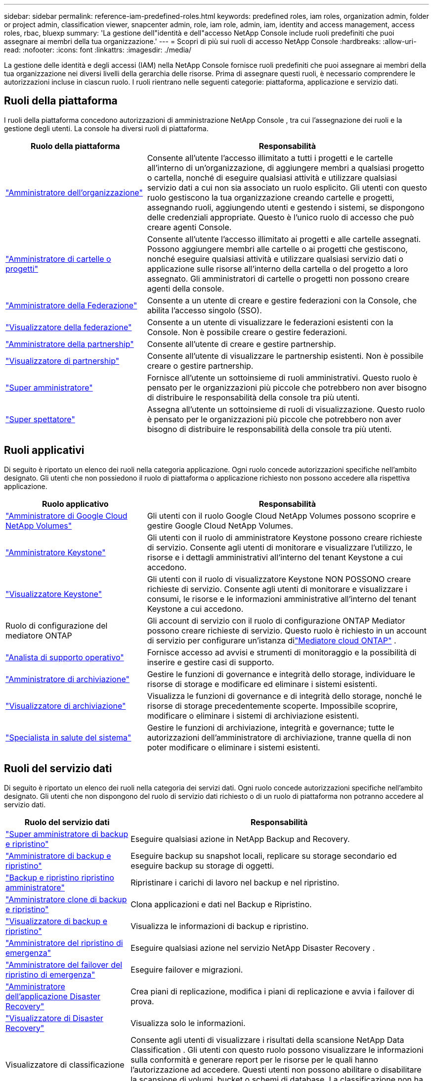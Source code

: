 ---
sidebar: sidebar 
permalink: reference-iam-predefined-roles.html 
keywords: predefined roles, iam roles, organization admin, folder or project admin, classification viewer, snapcenter admin, role, iam role, admin, iam, identity and access management, access roles, rbac, bluexp 
summary: 'La gestione dell"identità e dell"accesso NetApp Console include ruoli predefiniti che puoi assegnare ai membri della tua organizzazione.' 
---
= Scopri di più sui ruoli di accesso NetApp Console
:hardbreaks:
:allow-uri-read: 
:nofooter: 
:icons: font
:linkattrs: 
:imagesdir: ./media/


[role="lead"]
La gestione delle identità e degli accessi (IAM) nella NetApp Console fornisce ruoli predefiniti che puoi assegnare ai membri della tua organizzazione nei diversi livelli della gerarchia delle risorse.  Prima di assegnare questi ruoli, è necessario comprendere le autorizzazioni incluse in ciascun ruolo.  I ruoli rientrano nelle seguenti categorie: piattaforma, applicazione e servizio dati.



== Ruoli della piattaforma

I ruoli della piattaforma concedono autorizzazioni di amministrazione NetApp Console , tra cui l'assegnazione dei ruoli e la gestione degli utenti.  La console ha diversi ruoli di piattaforma.

[cols="1,2"]
|===
| Ruolo della piattaforma | Responsabilità 


| link:reference-iam-platform-roles.html#organization-admin-roles["Amministratore dell'organizzazione"] | Consente all'utente l'accesso illimitato a tutti i progetti e le cartelle all'interno di un'organizzazione, di aggiungere membri a qualsiasi progetto o cartella, nonché di eseguire qualsiasi attività e utilizzare qualsiasi servizio dati a cui non sia associato un ruolo esplicito.  Gli utenti con questo ruolo gestiscono la tua organizzazione creando cartelle e progetti, assegnando ruoli, aggiungendo utenti e gestendo i sistemi, se dispongono delle credenziali appropriate.  Questo è l'unico ruolo di accesso che può creare agenti Console. 


| link:reference-iam-platform-roles.html#organization-admin-roles["Amministratore di cartelle o progetti"] | Consente all'utente l'accesso illimitato ai progetti e alle cartelle assegnati.  Possono aggiungere membri alle cartelle o ai progetti che gestiscono, nonché eseguire qualsiasi attività e utilizzare qualsiasi servizio dati o applicazione sulle risorse all'interno della cartella o del progetto a loro assegnato.  Gli amministratori di cartelle o progetti non possono creare agenti della console. 


| link:reference-iam-platform-roles.html#federation-roles["Amministratore della Federazione"] | Consente a un utente di creare e gestire federazioni con la Console, che abilita l'accesso singolo (SSO). 


| link:reference-iam-platform-roles.html#federation-roles["Visualizzatore della federazione"] | Consente a un utente di visualizzare le federazioni esistenti con la Console.  Non è possibile creare o gestire federazioni. 


| link:reference-iam-platform-roles.html#partnership-roles["Amministratore della partnership"] | Consente all'utente di creare e gestire partnership. 


| link:reference-iam-platform-roles.html#partnership-roles["Visualizzatore di partnership"] | Consente all'utente di visualizzare le partnership esistenti.  Non è possibile creare o gestire partnership. 


| link:reference-iam-platform-roles.html#super-admin-roles["Super amministratore"] | Fornisce all'utente un sottoinsieme di ruoli amministrativi.  Questo ruolo è pensato per le organizzazioni più piccole che potrebbero non aver bisogno di distribuire le responsabilità della console tra più utenti. 


| link:reference-iam-platform-roles.html#super-admin-roles["Super spettatore"] | Assegna all'utente un sottoinsieme di ruoli di visualizzazione.  Questo ruolo è pensato per le organizzazioni più piccole che potrebbero non aver bisogno di distribuire le responsabilità della console tra più utenti. 
|===


== Ruoli applicativi

Di seguito è riportato un elenco dei ruoli nella categoria applicazione.  Ogni ruolo concede autorizzazioni specifiche nell'ambito designato.  Gli utenti che non possiedono il ruolo di piattaforma o applicazione richiesto non possono accedere alla rispettiva applicazione.

[cols="1,2"]
|===
| Ruolo applicativo | Responsabilità 


| link:reference-iam-gcnv-roles.html["Amministratore di Google Cloud NetApp Volumes"] | Gli utenti con il ruolo Google Cloud NetApp Volumes possono scoprire e gestire Google Cloud NetApp Volumes. 


| link:reference-iam-keystone-roles.html["Amministratore Keystone"] | Gli utenti con il ruolo di amministratore Keystone possono creare richieste di servizio.  Consente agli utenti di monitorare e visualizzare l'utilizzo, le risorse e i dettagli amministrativi all'interno del tenant Keystone a cui accedono. 


| link:reference-iam-keystone-roles.html["Visualizzatore Keystone"] | Gli utenti con il ruolo di visualizzatore Keystone NON POSSONO creare richieste di servizio.  Consente agli utenti di monitorare e visualizzare i consumi, le risorse e le informazioni amministrative all'interno del tenant Keystone a cui accedono. 


| Ruolo di configurazione del mediatore ONTAP | Gli account di servizio con il ruolo di configurazione ONTAP Mediator possono creare richieste di servizio.  Questo ruolo è richiesto in un account di servizio per configurare un'istanza dilink:https://docs.netapp.com/us-en/ontap/mediator/mediator-overview-concept.html["Mediatore cloud ONTAP"^] . 


| link:reference-iam-analyst-roles.html["Analista di supporto operativo"] | Fornisce accesso ad avvisi e strumenti di monitoraggio e la possibilità di inserire e gestire casi di supporto. 


| link:reference-iam-storage-roles.html["Amministratore di archiviazione"] | Gestire le funzioni di governance e integrità dello storage, individuare le risorse di storage e modificare ed eliminare i sistemi esistenti. 


| link:reference-iam-storage-roles.html["Visualizzatore di archiviazione"] | Visualizza le funzioni di governance e di integrità dello storage, nonché le risorse di storage precedentemente scoperte.  Impossibile scoprire, modificare o eliminare i sistemi di archiviazione esistenti. 


| link:reference-iam-storage-roles.html["Specialista in salute del sistema"] | Gestire le funzioni di archiviazione, integrità e governance; tutte le autorizzazioni dell'amministratore di archiviazione, tranne quella di non poter modificare o eliminare i sistemi esistenti. 
|===


== Ruoli del servizio dati

Di seguito è riportato un elenco dei ruoli nella categoria dei servizi dati.  Ogni ruolo concede autorizzazioni specifiche nell'ambito designato.  Gli utenti che non dispongono del ruolo di servizio dati richiesto o di un ruolo di piattaforma non potranno accedere al servizio dati.

[cols="10,24"]
|===
| Ruolo del servizio dati | Responsabilità 


| link:reference-iam-backup-rec-roles.html["Super amministratore di backup e ripristino"] | Eseguire qualsiasi azione in NetApp Backup and Recovery. 


| link:reference-iam-backup-rec-roles.html["Amministratore di backup e ripristino"] | Eseguire backup su snapshot locali, replicare su storage secondario ed eseguire backup su storage di oggetti. 


| link:reference-iam-backup-rec-roles.html["Backup e ripristino ripristino amministratore"] | Ripristinare i carichi di lavoro nel backup e nel ripristino. 


| link:reference-iam-backup-rec-roles.html["Amministratore clone di backup e ripristino"] | Clona applicazioni e dati nel Backup e Ripristino. 


| link:reference-iam-backup-rec-roles.html["Visualizzatore di backup e ripristino"] | Visualizza le informazioni di backup e ripristino. 


| link:reference-iam-disaster-rec-roles.html["Amministratore del ripristino di emergenza"] | Eseguire qualsiasi azione nel servizio NetApp Disaster Recovery . 


| link:reference-iam-disaster-rec-roles.html["Amministratore del failover del ripristino di emergenza"] | Eseguire failover e migrazioni. 


| link:reference-iam-disaster-rec-roles.html["Amministratore dell'applicazione Disaster Recovery"] | Crea piani di replicazione, modifica i piani di replicazione e avvia i failover di prova. 


| link:reference-iam-disaster-rec-roles.html["Visualizzatore di Disaster Recovery"] | Visualizza solo le informazioni. 


| Visualizzatore di classificazione | Consente agli utenti di visualizzare i risultati della scansione NetApp Data Classification .  Gli utenti con questo ruolo possono visualizzare le informazioni sulla conformità e generare report per le risorse per le quali hanno l'autorizzazione ad accedere.  Questi utenti non possono abilitare o disabilitare la scansione di volumi, bucket o schemi di database.  La classificazione non ha un ruolo di visualizzazione. 


| link:reference-iam-ransomware-roles.html["Amministratore di Ransomware Resilience"] | Gestisci le azioni nelle schede Proteggi, Avvisi, Ripristina, Impostazioni e Report di NetApp Ransomware Resilience. 


| link:reference-iam-ransomware-roles.html["Visualizzatore di resilienza ransomware"] | Visualizza i dati del carico di lavoro, visualizza i dati degli avvisi, scarica i dati di ripristino e scarica i report in Ransomware Resilience. 


| link:reference-iam-ransomware-roles.html["Comportamento utente di Ransomware Resilience amministratore"] | Configura, gestisci e visualizza il rilevamento, gli avvisi e il monitoraggio dei comportamenti sospetti degli utenti in Ransomware Resilience. 


| link:reference-iam-ransomware-roles.html["Visualizzatore del comportamento dell'utente di Ransomware Resilience"] | Visualizza avvisi e approfondimenti sui comportamenti sospetti degli utenti in Ransomware Resilience. 


| Amministratore SnapCenter | Offre la possibilità di eseguire il backup di snapshot da cluster ONTAP locali utilizzando NetApp Backup and Recovery per le applicazioni.  Un membro che ha questo ruolo può completare le seguenti azioni: * Completare qualsiasi azione da Backup e ripristino > Applicazioni * Gestire tutti i sistemi nei progetti e nelle cartelle per i quali dispone delle autorizzazioni * Utilizzare tutti i servizi NetApp Console SnapCenter non ha un ruolo di visualizzatore. 
|===


== Link correlati

* link:concept-identity-and-access-management.html["Scopri di più sulla gestione dell'identità e degli accessi NetApp Console"]
* link:task-iam-get-started.html["Inizia con NetApp Console IAM"]
* link:task-iam-manage-members-permissions.html["Gestisci i membri NetApp Console e le relative autorizzazioni"]
* https://docs.netapp.com/us-en/console-automation/tenancyv4/overview.html["Scopri di più sull'API per NetApp Console IAM"^]

